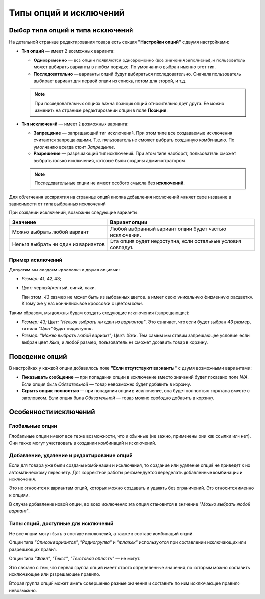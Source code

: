 ***********************
Типы опций и исключений
***********************

==================================
Выбор типа опций и типа исключений
==================================

На детальной странице редактирования товара есть секция **"Настройки опций"** с двумя настройками:

* **Тип опций** — имеет 2 возможных варианта: 

  * **Одновременно** — все опции появляются одновременно (все значения заполнены), и пользователь может выбирать варианты в любом порядке. По умолчанию выбран именно этот тип.

  * **Последовательно** — варианты опций будут выбираться последовательно. Сначала пользователь выбирает вариант для первой опции из списка, потом для второй, и т.д.

  .. note::

      При последовательных опциях важна позиция опций относительно друг друга. Ее можно изменить на странице редактировании опции в поле **Позиция**.

* **Тип исключений** — имеет 2 возможных варианта: 

  * **Запрещение** — запрещающий тип исключений. При этом типе все создаваемые исключения считаются запрещающими. Т.е. пользователь не сможет выбрать созданную комбинацию. По умолчанию всегда стоит *Запрещение*.

  * **Разрешение** — разрешающий тип исключений. При этом типе наоборот, пользователь сможет выбрать только исключения, которые были созданы администратором.

  .. note::

      Последовательные опции не имеют особого смысла без **исключений**.

Для облегчения восприятия на странице опций кнопка добавления исключений меняет свое название в зависимости от типа выбранных исключений.

При создании исключений, возможны следующие варианты:

.. list-table::
    :header-rows: 1
    :widths: 10 15
    
    *   -   Значение 
        -   Вариант опции
    *   -   Можно выбрать любой вариант
        -   Любой выбранный вариант опции будет частью исключения.
    *   -   Нельзя выбрать ни один из вариантов
        -   Эта опция будет недоступна, если остальные условия совпадут.
 
-----------------
Пример исключений
-----------------

Допустим мы создаем кроссовки с двумя опциями: 

* *Размер:* 41, 42, 43; 

* *Цвет:* черный/желтый, синий, хаки. 

  При этом, *43* размер не может быть из выбранных цветов, а имеет свою уникальную фирменную расцветку. К тому же у нас кончились все кроссовки с цветом *хаки*.

Таким образом, мы должны будем создать следующие исключения (запрещающие): 

* *Размер: 43; Цвет: "Нельзя выбрать ни один из вариантов"*. Это означает, что если будет выбран *43* размер, то поле *"Цвет"* будет недоступно.

* *Размер: "Можно выбрать любой вариант"; Цвет: Хаки*. Тем самым мы ставим запрещающее условие: если выбран цвет *Хаки*, и любой размер, пользователь не сможет добавить товар в корзину.

===============
Поведение опций
===============

В настройках у каждой опции добавилось поле **"Если отсутствуют варианты"** с двумя возможными вариантами:

* **Показывать сообщениe** — при попадании опции в исключение вместо значений будет показано поле *N/A*. Если опция была *Обязательной* — товар невозможно будет добавить в корзину. 

* **Скрыть опцию полностью** — при попадании опции в исключение, она будет полностью спрятана вместе с заголовком. Если опция была *Обязательной* — товар можно свободно добавить в корзину.

======================
Особенности исключений
======================

----------------
Глобальные опции
----------------

Глобальные опции имеют все те же возможности, что и обычные (не важно, применены они как ссылки или нет). Они также могут участвовать в создании комбинаций и исключений.

-------------------------------------------
Добавление, удаление и редактирование опций
-------------------------------------------

Если для товара уже были созданы комбинации и исключения, то создание или удаление опций не приведет к их автоматическому пересчету. Для корректной работы рекомендуется переделать добавленные комбинации и исключения.

Это не относится к вариантам опций, которые можно создавать и удалять без ограничений. Это относится именно к опциям.

В случае добавления новой опции, во всех исключенях эта опция становится в значение *"Можно выбрать любой вариант"*.

------------------------------------
Типы опций, доступные для исключений
------------------------------------

Не все опции могут быть в составе исключений, а также в составе комбинаций опций. 

Опции типа *"Список вариантов"*, *"Радиогруппа"* и *"Флажок"* используются при составлении исключающих или разрешающих правил.

Опции типа *"Файл"*, *"Текст"*, *"Текстовая область"* — не могут.

Это связано с тем, что первая группа опций имеет строго определенные значения, по которым можно составить исключающее или разрешающее правило.

Вторая группа опций может иметь совершенно разные значения и составить по ним исключающее правило невозможно.
